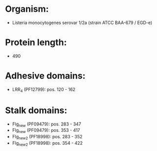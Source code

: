 * Organism:
- Listeria monocytogenes serovar 1/2a (strain ATCC BAA-679 / EGD-e)
* Protein length:
- 490
* Adhesive domains:
- LRR_4 (PF12799): pos. 120 - 162
* Stalk domains:
- Flg_new (PF09479): pos. 283 - 347
- Flg_new (PF09479): pos. 353 - 417
- Flg_new_2 (PF18998): pos. 283 - 352
- Flg_new_2 (PF18998): pos. 354 - 422

